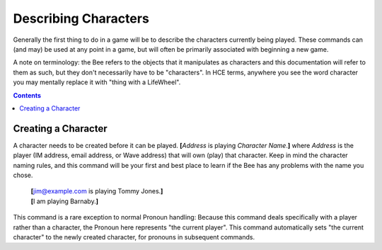 =====================
Describing Characters
=====================

Generally the first thing to do in a game will be to describe the
characters currently being played. These commands can (and may) be used
at any point in a game, but will often be primarily associated with
beginning a new game.

A note on terminology: the Bee refers to the objects that it manipulates
as characters and this documentation will refer to them as such, but
they don't necessarily have to be "characters". In HCE terms, anywhere
you see the word character you may mentally replace it with "thing with
a LifeWheel".

.. contents::

Creating a Character
====================

A character needs to be created before it can be played. **[**\
*Address* is playing *Character Name*.\ **]** where *Address* is the
player (IM address, email address, or Wave address) that will own (play)
that character. Keep in mind the character naming rules, and this
command will be your first and best place to learn if the Bee has any
problems with the name you chose.

  | **[**\ jim@example.com is playing Tommy Jones.\ **]**
  | **[**\ I am playing Barnaby.\ **]**

This command is a rare exception to normal Pronoun handling: Because
this command deals specifically with a player rather than a character,
the Pronoun here represents "the current player". This command
automatically sets "the current character" to the newly created
character, for pronouns in subsequent commands.

.. vim: ai spell tw=72

